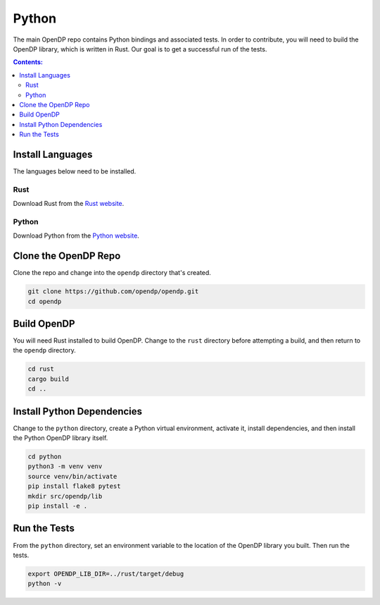 Python
======

The main OpenDP repo contains Python bindings and associated tests. In order to contribute, you will need to build the OpenDP library, which is written in Rust. Our goal is to get a successful run of the tests.

.. contents:: Contents:
	:local:

Install Languages
-----------------

The languages below need to be installed.

Rust
++++

Download Rust from the `Rust website`_.

.. _Rust website: https://www.rust-lang.org

Python
++++++

Download Python from the `Python website`_.

.. _Python website: https://www.python.org

Clone the OpenDP Repo
---------------------

Clone the repo and change into the ``opendp`` directory that's created.

.. code-block:: bash

    git clone https://github.com/opendp/opendp.git
    cd opendp

Build OpenDP
------------

You will need Rust installed to build OpenDP. Change to the ``rust`` directory before attempting a build, and then return to the ``opendp`` directory.

.. code-block:: bash

    cd rust
    cargo build
    cd ..

Install Python Dependencies
---------------------------

Change to the ``python`` directory, create a Python virtual environment, activate it, install dependencies, and then install the Python OpenDP library itself.

.. code-block:: bash

    cd python
    python3 -m venv venv
    source venv/bin/activate
    pip install flake8 pytest
    mkdir src/opendp/lib
    pip install -e .

Run the Tests
-------------

From the ``python`` directory, set an environment variable to the location of the OpenDP library you built. Then run the tests.

.. code-block:: bash

    export OPENDP_LIB_DIR=../rust/target/debug
    python -v
